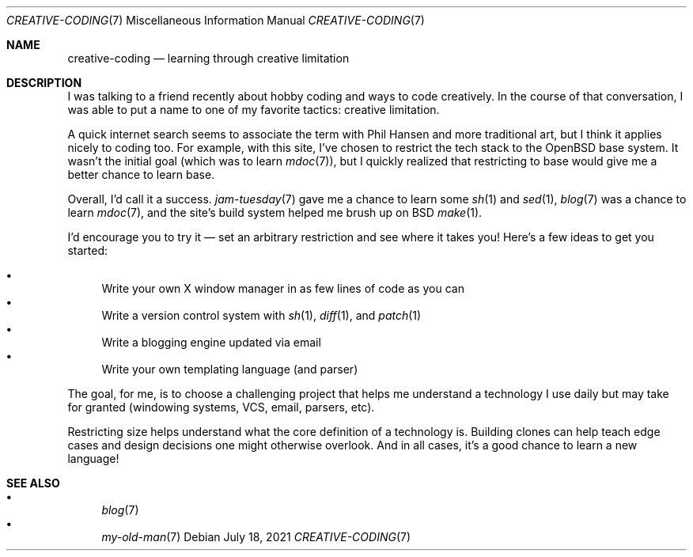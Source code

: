 .Dd July 18, 2021
.Dt CREATIVE-CODING 7
.Os
.Sh NAME
.Nm creative-coding
.Nd learning through creative limitation
.Sh DESCRIPTION
I was talking to a friend recently about hobby coding
and ways to code creatively.
In the course of that conversation,
I was able to put a name to one of my favorite tactics:
creative limitation.
.Pp
A quick internet search seems to associate the term with Phil Hansen
and more traditional art,
but I think it applies nicely to coding too.
For example,
with this site,
I've chosen to restrict the tech stack to the OpenBSD base system.
It wasn't the initial goal (which was to learn
.Xr mdoc 7 ) ,
but I quickly realized that restricting to base would give me
a better chance to learn base.
.Pp
Overall, I'd call it a success.
.Xr jam-tuesday 7
gave me a chance to learn some
.Xr sh 1
and
.Xr sed 1 ,
.Xr blog 7
was a chance to learn
.Xr mdoc 7 ,
and the site's build system helped me brush up on BSD
.Xr make 1 .
.Pp
I'd encourage you to try it \(em
set an arbitrary restriction and see where it takes you!
Here's a few ideas to get you started:
.Pp
.Bl -bullet -compact
.It
Write your own X window manager in as few lines of code as you can
.It
Write a version control system with
.Xr sh 1 ,
.Xr diff 1 ,
and
.Xr patch 1
.It
Write a blogging engine updated via email
.It
Write your own templating language (and parser)
.El
.Pp
The goal, for me, is to choose a challenging project that helps
me understand a technology I use daily but may take for granted
(windowing systems, VCS, email, parsers, etc).
.Pp
Restricting size helps understand what the core definition of
a technology is.
Building clones can help teach edge cases and design decisions one
might otherwise overlook.
And in all cases, it's a good chance to learn a new language!
.Sh SEE ALSO
.Bl -bullet -compact
.It
.Xr blog 7
.It
.Xr my-old-man 7
.El
